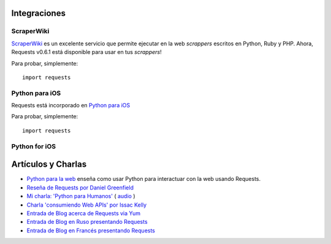 Integraciones
=============

ScraperWiki
------------

`ScraperWiki <https://scraperwiki.com/>`_ es un excelente servicio que permite
ejecutar en la web *scrappers* escritos en Python, Ruby y PHP. Ahora, Requests 
v0.6.1 está disponible para usar en tus *scrappers*!

Para probar, simplemente::
    
    import requests
    
Python para iOS
---------------

Requests está incorporado en `Python para iOS <https://itunes.apple.com/us/app/python-2.7-for-ios/id485729872?mt=Python8>`_

Para probar, simplemente::
    
    import requests

Python for iOS
--------------


Artículos y Charlas
===================
- `Python para la web <http://gun.io/blog/python-for-the-web/>`_  enseña como usar Python para interactuar con la web usando Requests.
- `Reseña de Requests por Daniel Greenfield <http://pydanny.blogspot.com/2011/05/python-http-requests-for-humans.html>`_
- `Mi charla: 'Python para Humanos' <http://python-for-humans.heroku.com>`_ ( `audio <http://codeconf.s3.amazonaws.com/2011/pycodeconf/talks/PyCodeConf2011%20-%20Kenneth%20Reitz.m4a>`_ )
- `Charla 'consumiendo Web APIs' por Issac Kelly <http://issackelly.github.com/Consuming-Web-APIs-with-Python-Talk/slides/slides.html>`_
- `Entrada de Blog acerca de Requests via Yum <http://arunsag.wordpress.com/2011/08/17/new-package-python-requests-http-for-humans/>`_
- `Entrada de Blog en Ruso presentando Requests <http://habrahabr.ru/blogs/python/126262/>`_
- `Entrada de Blog en Francés presentando Requests <http://www.nicosphere.net/requests-urllib2-de-python-simplifie-2432/>`_
